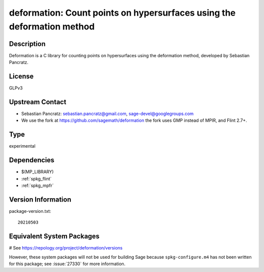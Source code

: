 .. _spkg_deformation:

deformation: Count points on hypersurfaces using the deformation method
=======================================================================

Description
-----------

Deformation is a C library for counting points on hypersurfaces using
the deformation method, developed by Sebastian Pancratz.

License
-------

GLPv3


Upstream Contact
----------------

-  Sebastian Pancratz: sebastian.pancratz@gmail.com, sage-devel@googlegroups.com

-  We use the fork at https://github.com/sagemath/deformation
   the fork uses GMP instead of MPIR, and Flint 2.7+.


Type
----

experimental


Dependencies
------------

- $(MP_LIBRARY)
- :ref:`spkg_flint`
- :ref:`spkg_mpfr`

Version Information
-------------------

package-version.txt::

    20210503

Equivalent System Packages
--------------------------

# See https://repology.org/project/deformation/versions

However, these system packages will not be used for building Sage
because ``spkg-configure.m4`` has not been written for this package;
see :issue:`27330` for more information.
